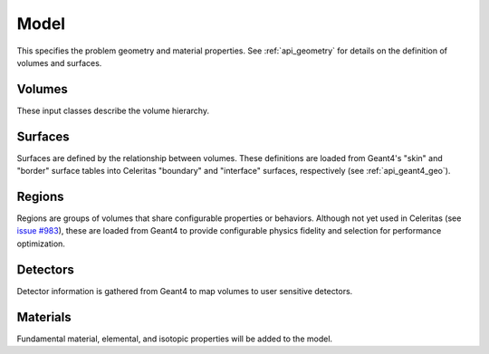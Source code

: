 .. Copyright Celeritas contributors: see top-level COPYRIGHT file for details
.. SPDX-License-Identifier: CC-BY-4.0

.. _inp_model:

Model
=====

This specifies the problem geometry and material properties. See
:ref:`api_geometry` for details on the definition of volumes and surfaces.

.. celerstruct:: inp::Model

Volumes
-------

These input classes describe the volume hierarchy.

.. celerstruct:: inp::Volumes
.. celerstruct:: inp::Volume
.. celerstruct:: inp::VolumeInstance

.. _inp_surfaces:

Surfaces
--------

Surfaces are defined by the relationship between volumes. These definitions are
loaded from Geant4's "skin" and "border" surface tables into
Celeritas "boundary" and "interface" surfaces, respectively (see :ref:`api_geant4_geo`).

.. celerstruct:: inp::Surfaces
.. celerstruct:: inp::Surface

Regions
-------

Regions are groups of volumes that share configurable properties or behaviors.
Although not yet used in Celeritas (see `issue #983`_), these are loaded
from Geant4 to provide configurable physics fidelity and selection for
performance optimization.

.. _issue #983: https://github.com/celeritas-project/celeritas/issues/983

.. celerstruct:: inp::Regions
.. celerstruct:: inp::Region

Detectors
---------

Detector information is gathered from Geant4 to map volumes to user sensitive
detectors.

.. celerstruct:: inp::Detectors
.. celerstruct:: inp::Detector


Materials
---------

Fundamental material, elemental, and isotopic properties will be added to the
model.
